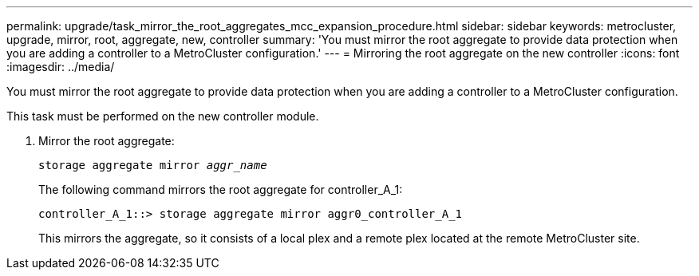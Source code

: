 ---
permalink: upgrade/task_mirror_the_root_aggregates_mcc_expansion_procedure.html
sidebar: sidebar
keywords: metrocluster, upgrade, mirror, root, aggregate, new, controller
summary: 'You must mirror the root aggregate to provide data protection when you are adding a controller to a MetroCluster configuration.'
---
= Mirroring the root aggregate on the new controller
:icons: font
:imagesdir: ../media/

[.lead]
You must mirror the root aggregate to provide data protection when you are adding a controller to a MetroCluster configuration.

This task must be performed on the new controller module.

. Mirror the root aggregate:
+
`storage aggregate mirror _aggr_name_`
+
The following command mirrors the root aggregate for controller_A_1:
+
----
controller_A_1::> storage aggregate mirror aggr0_controller_A_1
----
+
This mirrors the aggregate, so it consists of a local plex and a remote plex located at the remote MetroCluster site.
